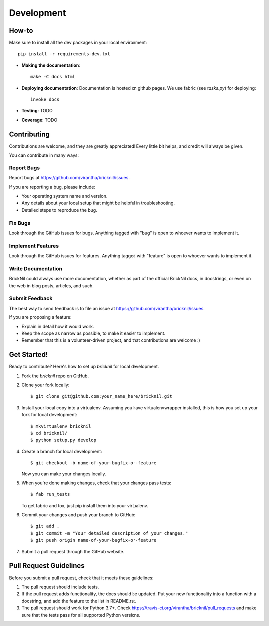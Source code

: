 ============
Development
============

How-to
------
Make sure to install all the dev packages in your local environment::

   pip install -r requirements-dev.txt

* **Making the documentation**::
    
       make -C docs html

* **Deploying documentation**: Documentation is hosted on github pages.  We use fabric (see `tasks.py`) for deploying::

      invoke docs

* **Testing**: TODO

* **Coverage**: TODO

Contributing
----------------------

Contributions are welcome, and they are greatly appreciated! Every
little bit helps, and credit will always be given. 

You can contribute in many ways:

Report Bugs
~~~~~~~~~~~

Report bugs at https://github.com/virantha/bricknil/issues.

If you are reporting a bug, please include:

* Your operating system name and version.
* Any details about your local setup that might be helpful in troubleshooting.
* Detailed steps to reproduce the bug.

Fix Bugs
~~~~~~~~

Look through the GitHub issues for bugs. Anything tagged with "bug"
is open to whoever wants to implement it.

Implement Features
~~~~~~~~~~~~~~~~~~

Look through the GitHub issues for features. Anything tagged with "feature"
is open to whoever wants to implement it.

Write Documentation
~~~~~~~~~~~~~~~~~~~

BrickNil  could always use more documentation, whether as part of
the official BrickNil  docs, in docstrings, or even on the web in
blog posts, articles, and such.

Submit Feedback
~~~~~~~~~~~~~~~

The best way to send feedback is to file an issue at https://github.com/virantha/bricknil/issues.

If you are proposing a feature:

* Explain in detail how it would work.
* Keep the scope as narrow as possible, to make it easier to implement.
* Remember that this is a volunteer-driven project, and that contributions
  are welcome :)

Get Started!
------------

Ready to contribute? Here's how to set up `bricknil` for local development.

1. Fork the `bricknil` repo on GitHub.
2. Clone your fork locally::

    $ git clone git@github.com:your_name_here/bricknil.git

3. Install your local copy into a virtualenv. Assuming you have virtualenvwrapper installed, this is how you set up your fork for local development::

    $ mkvirtualenv bricknil
    $ cd bricknil/
    $ python setup.py develop

4. Create a branch for local development::

    $ git checkout -b name-of-your-bugfix-or-feature
   
   Now you can make your changes locally.

5. When you're done making changes, check that your changes pass tests::

    $ fab run_tests

   To get fabric and tox, just pip install them into your virtualenv. 

6. Commit your changes and push your branch to GitHub::

    $ git add .
    $ git commit -m "Your detailed description of your changes."
    $ git push origin name-of-your-bugfix-or-feature

7. Submit a pull request through the GitHub website.

Pull Request Guidelines
-----------------------

Before you submit a pull request, check that it meets these guidelines:

1. The pull request should include tests.
2. If the pull request adds functionality, the docs should be updated. Put
   your new functionality into a function with a docstring, and add the
   feature to the list in README.rst.
3. The pull request should work for Python 3.7+. Check 
   https://travis-ci.org/virantha/bricknil/pull_requests
   and make sure that the tests pass for all supported Python versions.

